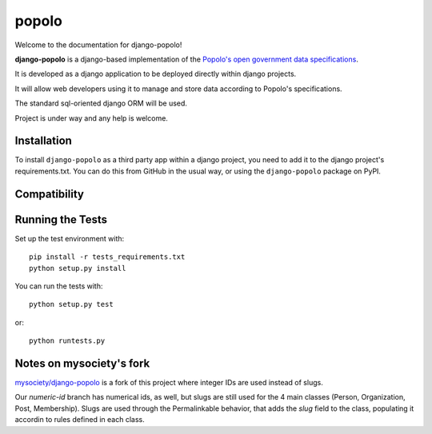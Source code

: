popolo
========================


.. image:: https://travis-ci.org/openpolis/django-popolo.svg?branch=master
  :target: https://travis-ci.org/openpolis/django-popolo

.. image:: https://coveralls.io/repos/github/openpolis/django-popolo/badge.svg?branch=master
  :target: https://coveralls.io/github/openpolis/django-popolo?branch=master


Welcome to the documentation for django-popolo!


**django-popolo** is a django-based implementation of the
`Popolo's open government data specifications <http://popoloproject.com/>`_.

It is developed as a django application to be deployed directly within django projects.

It will allow web developers using it to manage and store data according to Popolo's specifications.

The standard sql-oriented django ORM will be used.

Project is under way and any help is welcome.


Installation
------------
To install ``django-popolo`` as a third party app within a django project,
you need to add it to the django project's requirements.txt.
You can do this from GitHub in the usual way, or using the
``django-popolo`` package on PyPI.


Compatibility
-------------


Running the Tests
-----------------

Set up the test environment with::

    pip install -r tests_requirements.txt
    python setup.py install

You can run the tests with::

    python setup.py test

or::

    python runtests.py

Notes on mysociety's fork
-------------------------
`mysociety/django-popolo <https://github.com/mysociety/django-popolo>`_ is a fork of this project where integer IDs are used
instead of slugs.

Our `numeric-id` branch has numerical ids, as well, but slugs are still used for the 4 main classes (Person, Organization, Post, Membership).
Slugs are used through the Permalinkable behavior, that adds the `slug` field to the class, populating it accordin to rules defined in 
each class.


